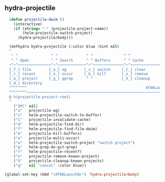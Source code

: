** hydra-projectile
#+begin_src emacs-lisp
    (defun projectile-dwim ()
      (interactive)
      (if (string= "-" (projectile-project-name))
          (helm-projectile-switch-project)
        (hydra-projectile/body)))

    (defhydra hydra-projectile (:color blue :hint nil)
    "
     ^ ^               ^ ^             ^ ^              ^ ^               ╭─────────┐
     ^ ^ Open          ^ ^ Search      ^ ^ Buffers      ^ ^ Cache         │ Project │
    ─^─^───────────────^─^─────────────^─^──────────────^─^───────────────┴─────────╯
    [_f_] file        [_a_] ag        [_s_] switch     [_C_] clear
    [_r_] recent      [_o_] occur     [_k_] kill       [_x_] remove
    [_w_] project     [_g_] ggrep      ^ ^             [_X_] cleanup
    [_d_] directory
    ^^^^^^^^                                                      XF86Launch8 to exit
    ^^^^^^^^─────────────────────────────────────────────────────────────────────────
    @ %(projectile-project-root)
    "
      ("SPC" nil)
      ("a"   projectile-ag)
      ("s"   helm-projectile-switch-to-buffer)
      ("C"   projectile-invalidate-cache)
      ("d"   helm-projectile-find-dir)
      ("f"   helm-projectile-find-file-dwim)
      ("k"   projectile-kill-buffers)
      ("o"   projectile-multi-occur)
      ("w"   helm-projectile-switch-project "switch project")
      ("g"   helm-grep-do-git-grep)
      ("r"   helm-projectile-recentf)
      ("x"   projectile-remove-known-project)
      ("X"   projectile-cleanup-known-projects)
      ("q"   nil "cancel" :color blue))

  (global-set-key (kbd "<XF86Launch8>") 'hydra-projectile/body)
#+end_src
